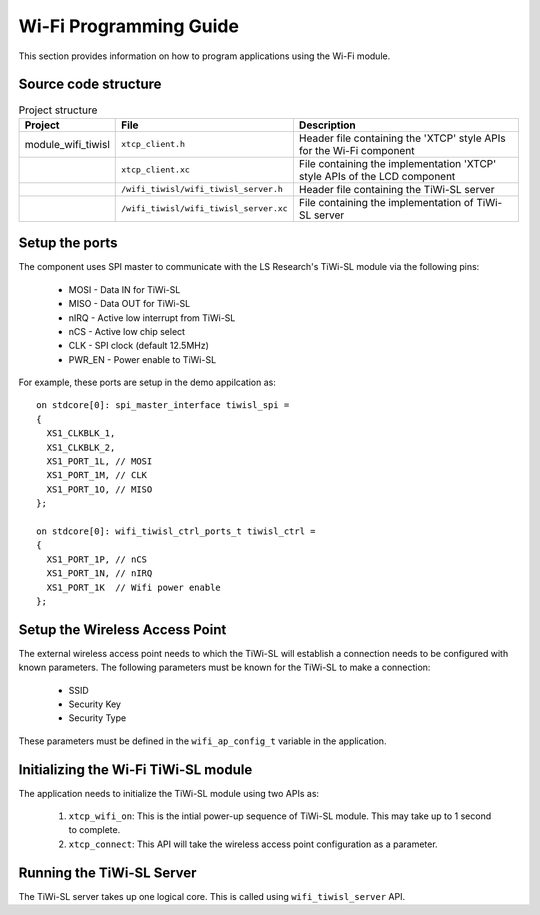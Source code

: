 Wi-Fi Programming Guide
=======================

This section provides information on how to program applications using the Wi-Fi
module.

Source code structure
---------------------
.. list-table:: Project structure
  :header-rows: 1

  * - Project
    - File
    - Description
  * - module_wifi_tiwisl
    - ``xtcp_client.h``
    - Header file containing the 'XTCP' style APIs for the Wi-Fi component
  * -
    - ``xtcp_client.xc``
    - File containing the implementation 'XTCP' style APIs of the LCD component
  * -
    - ``/wifi_tiwisl/wifi_tiwisl_server.h``
    - Header file containing the TiWi-SL server
  * -
    - ``/wifi_tiwisl/wifi_tiwisl_server.xc``
    - File containing the implementation of TiWi-SL server


Setup the ports
---------------

The component uses SPI master to communicate with the LS Research's TiWi-SL
module via the following pins:

  * MOSI - Data IN for TiWi-SL
  * MISO - Data OUT for TiWi-SL
  * nIRQ - Active low interrupt from TiWi-SL
  * nCS  - Active low chip select
  * CLK  - SPI clock (default 12.5MHz)
  * PWR_EN - Power enable to TiWi-SL

For example, these ports are setup in the demo appilcation as:
::

    on stdcore[0]: spi_master_interface tiwisl_spi =
    {
      XS1_CLKBLK_1,
      XS1_CLKBLK_2,
      XS1_PORT_1L, // MOSI
      XS1_PORT_1M, // CLK
      XS1_PORT_1O, // MISO
    };

    on stdcore[0]: wifi_tiwisl_ctrl_ports_t tiwisl_ctrl =
    {
      XS1_PORT_1P, // nCS
      XS1_PORT_1N, // nIRQ
      XS1_PORT_1K  // Wifi power enable
    };

Setup the Wireless Access Point
-------------------------------

The external wireless access point needs to which the TiWi-SL will establish a
connection needs to be configured with known parameters. The following
parameters must be known for the TiWi-SL to make a connection:

    * SSID
    * Security Key
    * Security Type

These parameters must be defined in the ``wifi_ap_config_t`` variable in the
application.

Initializing the Wi-Fi TiWi-SL module
-------------------------------------

The application needs to initialize the TiWi-SL module using two APIs as:

    #. ``xtcp_wifi_on``: This is the intial power-up sequence of TiWi-SL
       module. This may take up to 1 second to complete.
    #. ``xtcp_connect``: This API will take the wireless access point
       configuration as a parameter.

Running the TiWi-SL Server
--------------------------

The TiWi-SL server takes up one logical core. This is called using
``wifi_tiwisl_server`` API.

